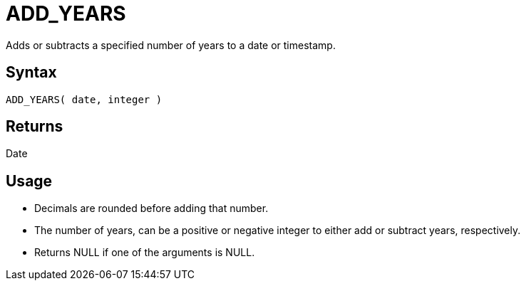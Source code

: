 ////
Licensed to the Apache Software Foundation (ASF) under one
or more contributor license agreements.  See the NOTICE file
distributed with this work for additional information
regarding copyright ownership.  The ASF licenses this file
to you under the Apache License, Version 2.0 (the
"License"); you may not use this file except in compliance
with the License.  You may obtain a copy of the License at
  http://www.apache.org/licenses/LICENSE-2.0
Unless required by applicable law or agreed to in writing,
software distributed under the License is distributed on an
"AS IS" BASIS, WITHOUT WARRANTIES OR CONDITIONS OF ANY
KIND, either express or implied.  See the License for the
specific language governing permissions and limitations
under the License.
////
= ADD_YEARS

Adds or subtracts a specified number of years to a date or timestamp.
		
== Syntax

----
ADD_YEARS( date, integer )
----

== Returns

Date

== Usage

* Decimals are rounded before adding that number.
* The number of years, can be a positive or negative integer to either add or subtract years, respectively.
* Returns NULL if one of the arguments is NULL.